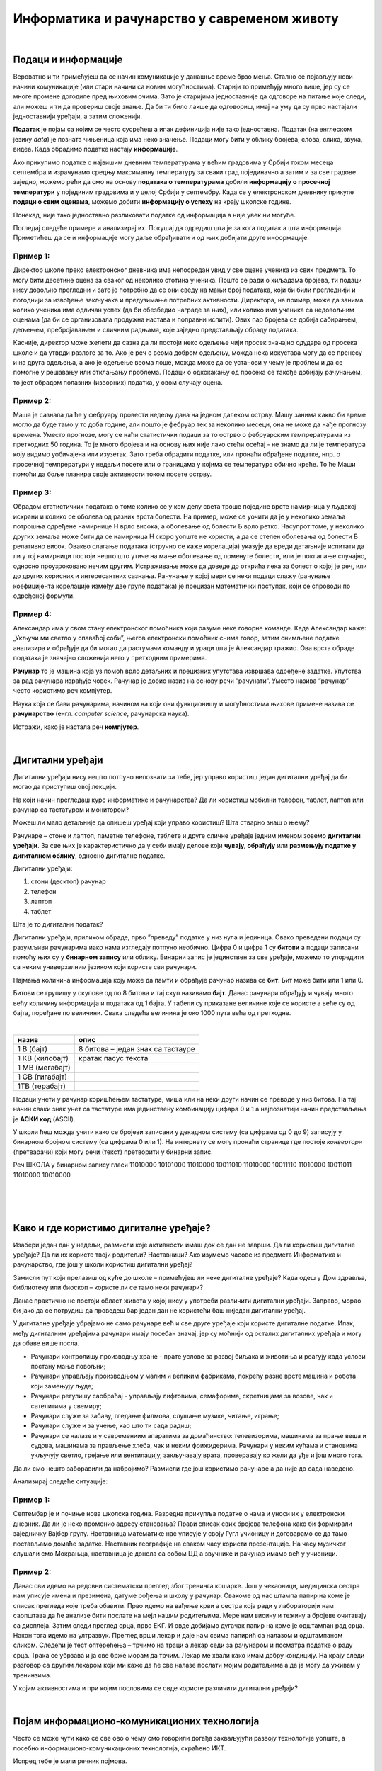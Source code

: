 Информатика и рачунарство у савременом животу
=============================================

.. infonote::
 
 На овом часу ћеш научити:

 - шта је податак а шта информација
 - шта су дигитални уређаји 
 - где се све примењују рачунари
 - шта су информационо-комуникационе технологије;

|

Подаци и информације
--------------------

Вероватно и ти примећујеш да се начин комуникације у данашње време брзо мења. Стално се појављују нови начини комуникације (или стари начини са новим могућностима). Старији то примећују много више, јер су се многе промене догодиле пред њиховим очима. Зато је старијима једноставније да одговоре на питање које следи, али можеш и ти да провериш своје знање. Да би ти било лакше да одговориш, имај на уму да су прво настајали једноставнији уређаји, а затим сложенији. 

**Податак** је појам са којим се често сусрећеш а ипак дефиниција није тако једноставна. Податак (на енглеском језику *data*) је позната чињеница која има неко значење. 
Подаци могу бити у облику бројева, слова, слика, звука, видеа. Када обрадимо податке настају **информације**.

Ако прикупимо податке о највишим дневним температурама у већим градовима у Србији током месеца септембра и израчунамо средњу максималну температуру за сваки град појединачно 
а затим и за све градове заједно, можемо рећи да смо на основу **података о температурама** добили **информацију о просечној температури** у појединим градовима и у целој Србији у септембру. 
Када се у електронском дневнику прикупе **подаци о свим оценама**, можемо добити **информацију о успеху** на крају школске године.

Понекад, није тако једноставно разликовати податке од информација а није увек ни могуће. 

Погледај следеће примере и анализирај их. Покушај да одредиш шта је за кога податак а шта информација. 
Приметићеш да се и информације могу даље обрађивати и од њих добијати друге информације.

Пример 1:
~~~~~~~~~

Директор школе преко електронског дневника има непосредан увид у све оцене ученика из свих предмета. То могу бити десетине оцена за сваког од неколико стотина ученика. 
Пошто се ради о хиљадама бројева, ти подаци нису довољно прегледни и зато је потребно да се они сведу на мањи број података, који би били прегледнији и погоднији за извођење 
закључака и предузимање потребних активности. Директора, на пример, може да занима колико ученика има одличан успех (да би обезбедио награде за њих), или колико има ученика 
са недовољним оценама (да би се организовала продужна настава и поправни испити). Ових пар бројева се добија сабирањем, дељењем, пребројавањем и сличним радњама, које заједно 
представљају обраду података.

Касније, директор може желети да сазна да ли постоји неко одељење чији просек значајно одудара од просека школе и да утврди разлоге за то. 
Ако је реч о веома добром одељењу, можда нека искустава могу да се пренесу и на друга одељења, а ако је одељење веома лоше, можда може да се установи у чему је проблем и да се 
помогне у решавању или отклањању проблема. Подаци о одкскакању од просека се такође добијају рачунањем, то јест обрадом полазних (изворних) податка, у овом случају оцена.

Пример 2:
~~~~~~~~~

Маша је сазнала да ће у фебруару провести недељу дана на једном далеком острву. Машу занима какво би време могло да буде тамо у то доба године, али пошто је фебруар тек за 
неколико месеци, она не може да нађе прогнозу времена. Уместо прогнозе, могу се наћи статистички подаци за то острво о фебруарским темпрературама из претходних 50 година. 
То је много бројева и на основу њих није лако стећи осећај - не знамо да ли је температура коју видимо уобичајена или изузетак. Зато треба обрадити податке, или пронаћи обрађене 
податке, нпр. о просечној темпрератури у недељи посете или о границама у којима се температура обично креће. То ће Маши помоћи да боље планира своје активности током посете острву.

Пример 3:
~~~~~~~~~

Обрадом статистичких података о томе колико се у ком делу света троше поједине врсте намирница у људској исхрани и колико се оболева од разних врста болести. 
На пример, може се уочити да је у неколико земаља потрошња одређене намирнице Н врло висока, а оболевање од болести Б врло ретко. 
Насупрот томе, у неколико других земаља може бити да се намирница Н скоро уопште не користи, а да се степен оболевања од болести Б релативно висок. 
Овакво слагање података (стручно се каже корелација) указује да вреди детаљније испитати да ли у тој намирници постоји нешто што утиче на мање оболевање од поменуте болести, 
или је поклапање случајно, односно проузроковано нечим другим. Истраживање може да доведе до открића лека за болест о којој је реч, или до других корисних и интересантних сазнања. 
Рачунање у којој мери се неки подаци слажу (рачунање коефицијента корелације између две групе података) је прецизан математички поступак, који се спроводи по одређеној формули.

Пример 4:
~~~~~~~~~

Александар има у свом стану електронског помоћника који разуме неке говорне команде. Када Александар каже: „Укључи ми светло у спаваћој соби”, његов електронски помоћник снима говор, 
затим снимљене податке анализира и обрађује да би могао да растумачи команду и уради шта је Александар тражио. Ова врста обраде података је значајно сложенија него у претходним 
примерима.

**Рачунар** то је машина која уз помоћ врло детаљних и прецизних упутстава извршава  одређене задатке. Упутства за рад рачунара израђује човек. Рачунар је добио назив на основу 
речи ”рачунати”. Уместо назива ”рачунар” често користимо реч компјутер.

Наука која се бави рачунарима, начином на који они функционишу и могућностима њихове примене назива се **рачунарство** (енгл. *computer science*, рачунарска наука).

Истражи, како је настала реч **компјутер**.

|

Дигитални уређаји
-----------------

Дигитални уређаји нису нешто потпуно непознати за тебе, јер управо користиш један дигитални уређај да би могао да приступиш овој лекцији. 

На који начин прегледаш курс информатике и рачунарства? Да ли користиш мобилни телефон, таблет, лаптоп или рачунар са тастатуром и монитором?

Можеш ли мало детаљније да опишеш уређај који управо користиш? Шта стварно знаш о њему?

Рачунаре – стоне и лаптоп, паметне телефоне, таблете и друге сличне уређаје једним именом зовемо **дигитални уређаји**. За све њих је карактеристично да у себи имају делове који 
**чувају, обрађују** или **размењују податке у дигиталном облику**, односно дигиталне податке.


.. image:: ../../_images/L1S1.png
    :width: 780px
    :align: center


Дигитални уређаји:

1. стони (десктоп) рачунар
2. телефон
3. лаптоп
4. таблет

Шта је то дигитални податак?

Дигитални уређаји, приликом обраде, прво ”преведу” податке у низ нула и јединица. Овако преведени подаци су разумљиви рачунарима иако нама изгледају потпуно необично. 
Цифра 0 и цифра 1 су **битови** а подаци записани помоћу њих су у **бинарном запису** или облику. Бинарни запис је јединствен за све уређаје, можемо то упоредити са неким универзалним 
језиком који користе сви рачунари.

Најмања количина информација коју може да памти и обрађује рачунар назива се **бит**. Бит може бити или 1 или 0.

Битови се групишу у скупове од по 8 битова и тај скуп називамо **бајт**. Данас рачунари обрађују и чувају много већу количину информација и података од 1 бајта. 
У табели су приказане величине које се користе а веће су од бајта, поређане по величини. Свака следећа величина је око 1000 пута већа од претходне.

|

.. csv-table:: 
    :header: "назив", "опис"
    :align: left

    "1 В (бајт)", "8 битова – један знак са тастауре"
	"1 КВ (килобајт)", "кратак пасус текста"
	"1 МB (мегабајт)", ""
	"1 GB (гигабајт)", ""
	"1TB (терабајт)", ""


Подаци унети у рачунар коришћењем тастатуре, миша или на неки други начин се преводе у низ битова. На тај начин сваки знак унет са тастатуре има јединствену комбинацију цифара 0 и 1 
а најпознатији начин представљања је **АСКИ код** (ASCII). 

У школи ћеш можда учити како се бројеви записани у декадном систему (са цифрама од 0 до 9) записују у бинарном бројном систему (са цифрама 0 или 1). 
На интернету се могу пронаћи странице где постоје *конвертори* (претварачи) који могу речи (текст) претворити у бинарни запис.

Реч ШКОЛА у бинарном запису гласи 11010000 10101000 11010000 10011010 11010000 10011110 11010000 10011011 11010000 10010000

|

.. questionnote:: 

 Колико знакова користимо да бисмо написали реч ШКОЛА азбуком а колико бинарним цифрама?

.. reveal:: Odgovor1
	:showtitle: Провери одговор 
	:hidetitle: Сакриј одговор
	
	Потребно је 5 знакова ако користимо азбуку а 80 ако користимо бинарни запис.
	
	
| 

.. questionnote:: 

 Колико битова постоји у бинарном запису речи ШКОЛА а колико бајтова?

.. reveal:: Odgovor2
	:showtitle: Провери одговор 
	:hidetitle: Сакриј одговор
	
	80 битова односно 10 бајтова.


|

.. questionnote::
 Зашто рачунари користе бинарни запис ако је потребно употребити много више знакова него ако на пример користимо нашу азбуку?

.. reveal:: Odgovor3
	:showtitle: Провери одговор 
	:hidetitle: Сакриј одговор
	
	**Бинарни запис је једноставан**, постоје само два стања – нула и јединица. Можемо га упоредити са сијалицом, она или је упаљена или је угашена. Овакав начин рада омогућава да и најмањи делови рачунара добро раде, без обзира што је број нула и јединица које се обрађују веома велики.


Како и где користимо дигиталне уређаје?
---------------------------------------

Изабери један дан у недељи, размисли које активности имаш док се дан не заврши. Да ли користиш дигиталне уређаје? Да ли их користе твоји родитељи? Наставници? 
Ако изумемо часове из предмета Информатика и рачунарство, где још у школи користиш дигитални уређај?

Замисли пут који прелазиш од куће до школе – примећујеш ли неке дигиталне уређаје? Када одеш у Дом здравља, библиотеку или биоскоп – користе ли се тамо неки рачунари?


Данас практично не постоји област живота у којој нису у употреби различити дигитални уређаји. Заправо, морао би јако да се потрудиш да проведеш бар један дан не користећи баш 
ниједан дигитални уређај.

У дигиталне уређаје убрајамо не само рачунаре већ и све друге уређаје који користе дигиталне податке. Ипак, међу дигиталним уређајима рачунари имају посебан значај, јер су моћнији од осталих 
дигиталних уређаја и могу да обаве више посла.
 
- Рачунари контролишу производњу хране - прате услове за развој биљака и животиња и реагују када услови постану мање повољни;
- Рачунари управљају производњом у малим и великим фабрикама, покрећу разне врсте машина и робота који замењују људе;
- Рачунари регулишу саобраћај - управљају лифтовима, семафорима, скретницама за возове, чак и сателитима у свемиру;
- Рачунари служе за забаву, гледање филмова, слушање музике, читање, играње;
- Рачунари служе и за учење, као што ти сада радиш;
- Рачунари се налазе и у савремениим апаратима за домаћинство: телевизорима, машинама за прање веша и судова, машинама за прављење хлеба, чак и неким фрижидерима. Рачунари у неким кућама и становима укључују светло, грејање или вентилацију, закључавају врата, проверавају ко жели да уђе и још много тога.

Да ли смо нешто заборавили да набројимо? Размисли где још користимо рачунаре а да није до сада наведено. 

Анализирај следеће ситуације:

Пример 1:
~~~~~~~~~

Септембар је и почиње нова школска година. Разредна прикупља податке о нама и уноси их у електронски дневник. 
Да ли је неко променио адресу становања? Прави списак свих бројева телефона како би формирали заједничку Вајбер групу. 
Наставница математике нас уписује у своју Гугл учионицу и договарамо се да тамо постављамо домаће задатке. Наставник географије на сваком часу користи презентације. 
На часу музичког слушали смо Мокрањца, наставница је донела са собом ЦД а звучнике и рачунар имамо већ у учионици. 

Пример 2:
~~~~~~~~~

Данас сви идемо на редовни систематски преглед због тренинга кошарке. Још у чекаоници, медицинска сестра нам уписује имена и презимена, датуме рођења и школу у рачунар. 
Свакоме од нас штампа папир на коме је списак прегледа које треба обавити. Прво идемо на вађење крви а сестра која ради у лабораторији нам саопштава да ће анализе бити послате 
на мејл нашим родитељима. Мере нам висину и тежину а бројеве очитавају са дисплеја. Затим следи преглед срца, прво ЕКГ. И овде добијамо дугачак папир на коме је 
одштампан рад срца. Након тога идемо на ултразвук. Преглед врши лекар и даје нам свима папирић са налазом и одштампаном сликом. Следећи је тест оптерећења – трчимо на траци 
а лекар седи за рачунаром и посматра податке о раду срца. Трака се убрзава и ја све брже морам да трчим. Лекар ме хвали како имам добру кондицију. На крају следи разговор 
са другим лекаром који ми каже да ће све налазе послати мојим родитељима а да ја могу да уживам у тренинзима.

У којим активностима и при којим пословима се овде користе различити дигитални уређаји?


.. learnmorenote::

 **О телефонима и мобилним телефонима**
 
	
 .. figure:: ../../_images/491px-Telephone_operators,_1952.jpg
    :width: 300px
    :align: center
    
    Телефонски оператери у Сијетлу, САД, 1952.
    
    (преузето са `*wikimedia* <https://commons.wikimedia.org/wiki/File:Telephone_operators,_1952.jpg>`_) 
	

 Када су почеле да се појављују (крај деветнаестог века), градске телефонске мреже нису биле повезане са другим градовима, а имале су типично **мање од 100 претплатника (корисника)**. 
 Данас има **више мобилних телефона него људи на Земљи**, а сви могу да међусобно комуницирају неупоредиво јефтиније, брже и једноставније него раније. 
 При томе преко данашњих телефона можемо да шаљемо и снимљене гласовне поруке, фотографије или било какве друге датотеке.
 
 Овакви, паметни телефони се користе скоро у целом свету и имају многобројне намене. Када нисмо сигурни како да дођемо до неког места, укључимо програм за навигацију на телефону и он нам покаже пут. Помоћу телефона можемо да видимо или чујемо временску прогнозу, сазнамо када ће стићи аутобус који чекамо, да пратимо вести које нас интересују, платимо паркинг, или да уплатимо некоме новац са банковног рачуна (мобилно банкарство). У другим земљама се телефони увелико корсите и уместо платних картица за једноставно плаћање на лицу места.
 
 Примети да све поменуте услуге подразумевају неку **размену информација** између нашег телефона и неког другог уређаја.
 
 С обзиром на овако масовну и честу употребу паметних телефона, можда ти је тешко да замислиш да пре само неколико година (пре 2007.) овакви телефони нису ни постојали. 
 Још двадесетак година раније нису постојали ни обични мобилни телефони, који су служили скоро искључиво за разговор и размену кратких текстуалних порука (енгл. *SMS*, *Short Message Service*). 
 Време пре мобилних телефона је по много чему било другачије. Људи су, на пример, морали много пажљивије да се договарају чак и око најобичнијег сусрета у граду. 
 Ономе ко касни није било једноставно да то јави, а ако не би добро знао тачно место састанка, ризиковао би да до сусрета уопште не дође. Данас би нам било тешко да се снађемо без мобилних телефона, јер смо се за кратко време веома навикли на њих.


.. learnmorenote::

 **О рачунарима**


 Међу дигиталним уређајима рачунари имају посебан значај, јер су рачунски моћнији од осталих дигиталних уређаја и могу да обаве више посла. Осим тога, рачунари су међу нама нешто дуже него остали дигитални уређаји. Мада су још пре неколико векова почеле да се појављују разне механичке справе које су умеле да сабирају вишецифрене бројеве (била је потребна само покретачка снага), а у деветнаестном веку електро-механичке справе које су се користиле за бројање и једноставно рачунање, први потпуно електронски рачунари се појављаују **тек седином двадесетог века**. Ти рачунари су били много већи, тежи и спорији од данашњих, трошили су много више струје и зато се брзо прегревали, више се кварили итд. Ипак, били су то рачунари који су радили у основи на исти начин као данашњи.

 Први електронски рачунари су били веома скупи, па су само институције са много новца могле да их приуште (најпре војска, затим велике пословне компаније и банке, па водећи научно-истраживачки центри у свету, неке државне службе). Током 1970-тих година почела је масовнија употреба мањих, бржих и јефтинијих компоненти за рачунаре. Захваљујући томе, рачунари су постали довољно мали и јефтини да су већ крајем 1970-тих могли да их купе чак и појединци (рачунари улазе у наше куће). Више корисника је донело веће зараде произвођачима рачунара и рачунарских програма, па се рачунарски системи све брже развијају и од тада незадрживо продиру у безмало све области живота:

 Са појавом интернета почетком 1990-тих, рачунари постепено, али све више замењују биоскопе, продавнице, туристичке агенције, банкарске шалтере, билетарнице и друга места за пружање услуга. Појава и других, мањих дигиталних уређаја (пре свега паметних телефона) током 2010-тих година само додатно убрзава овај процес. Многи људи су због тога принуђени да налазе **нове послове**. Пошто употреба рачунара све више и брже утиче на потребу за одређеним пословима, у овом тренутку је тешко предвидети који ће се све нови послови појавити, а који ће од постојећих постати мање потребни или сасвим непотребни. Стручне процене говоре да ће и поред све више школовања за послове у вези са рачунарима, потреба за таквим пословима да расте још брже и да ће недостатак стучњака у овим пословима бити све већи.

|

Појам информационо-комуникационих технологија 
---------------------------------------------

Често се може чути како се све ово о чему смо говорили догађа захваљујући развоју технологије уопште, а посебно информационо-комуникационих технологија, скраћено ИКТ.

Испред тебе је мали речник појмова.

**Информатика** је научна дисциплина која се бави прикупљањем, чувањем, обрадом и преносом података;

**Технологија** (од грчког τεχνολογία - наука о вештини) је збир техника, вештина, метода и процеса који се користе у одређеној области људске делатности.

**Информациона технологија (ИТ)** је начин на који се прикупљају, чувају (складиштење), употребљавају и размењују подаци и информације. Људи чувају, преузимају, користе и преносе податке већ 5000 година, откако су научили да пишу. Међутим, појам информациона технологија у свом савременом смислу се односи на последњих неколико деценија и употребу рачунара. Данас се за руковање подацима највише користе рачунари, па није чудно што се израз информациона технологија обично користи као синоним за рачунаре и рачунарске мреже. Ипак, не треба заборавити да се и даље користе и старији начини чувања и размене података (разни архиви, библиотеке, филмотеке итд.).

**Комуникационе технологије (КТ)** су поступци који се користе за пренос података на даљину. Можда знаш да се подаци преносе жицом, радио везом, оптичким кабловима и на друге начине, а сваки од тих начина преноса користи посебну технологију тј. различите поступке и опрему. Зато се појам комуникационе технологије често користи у множини.

**Информационо-комуникационe технологијe (ИКТ)** је назив за комбинацију свих технологија које се користе у рачунарским информационим мрежама и разним телекомуникационим мрежама. 

.. learnmorenote::

 Многе комапније су постале успешне највише захваљујући примени ИКТ-а. На пример, компанија Airbnb омогућава људима да огласе изнајмљивање својих соба или кућа, док другима омогућава да тај простор резервишу. Слично томе, компанија Uber и омогућава људима да објаве своју потребу за превозом, док други могу да се одазову и понуде превоз. У оба случаја опис пословања ових компанија је веома поједностављен, али суштина је да компаније нуде услуге повезивања понуде и потражње и то повезивање наплаћују. При томе Airbnb не мора да има своје хотеле, као што ни Uber  не мора да има своја возила. Вредност ових компанија је пре свега у њиховој употреби ИКТ, и та вредност може да буде чак и већа од вредности нечијих возила или хотела. Сличан пример је чувена компанија Amazon, која нема ни фабрике ни продавнице, али је применом ИКТ боље повезала продавце са купцима и од наплате те услуге за врло кратко време постала једна од највреднијих компанија на свету.

.. infonote::

 **Шта смо научили?**
 
 - **дигитални уређаји** чувају, обрађују или размењују дигиталне податке;
 - у дигиталне уређаје спадају рачунари, паметни телефони, таблети, паметни сатови и е-читачи;
 - **рачунар** је машина која извршава унапред припремљена упутства за обављање задатака;
 - **рачунарство** се бави рачунарима, начином на који они функционишу и могућностима њихове примене;
 - **информатика** се бави прикупљањем, чувањем, обрадом и преносом информација;
 - **информациона технологија** се користи за стварање, чување (складиштење), употребу и размену података;
 - **комуникационе технологије** се користе за пренос података на даљину;
 - **подаци** могу да буду бројеви, текст, слике, звукови (нпр. говор или музика), видео записи; 
 - када обрадимо податке добијамо **информације**.
